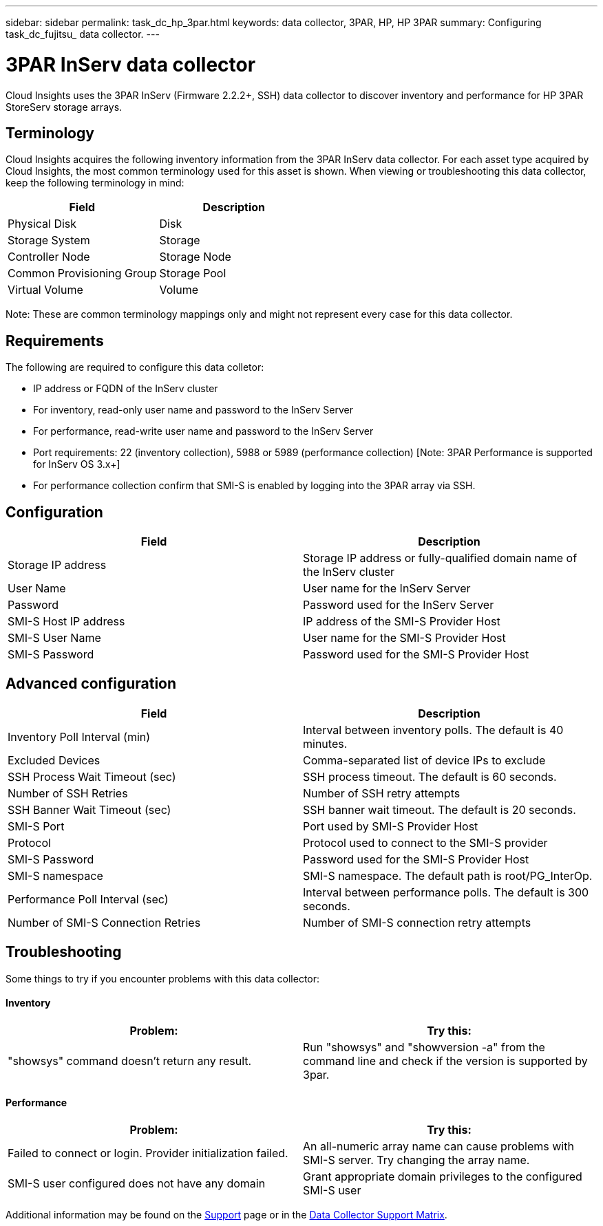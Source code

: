 ---
sidebar: sidebar
permalink: task_dc_hp_3par.html
keywords: data collector, 3PAR, HP, HP 3PAR 
summary: Configuring task_dc_fujitsu_ data collector. 
---

= 3PAR InServ data collector

:toc: macro
:hardbreaks:
:toclevels: 2
:nofooter:
:icons: font
:linkattrs:
:imagesdir: ./media/


[.lead] 

Cloud Insights uses the 3PAR InServ (Firmware 2.2.2+, SSH) data collector to discover inventory and performance for HP 3PAR StoreServ storage arrays.

== Terminology 

Cloud Insights acquires the following inventory information from the 3PAR InServ data collector. For each asset type acquired by Cloud Insights, the most common terminology used for this asset is shown. When viewing or troubleshooting this data collector, keep the following terminology in mind:

[cols=2*, options="header", cols"50,50"]
|===
|Field|Description
|Physical Disk|Disk
|Storage System|Storage
|Controller Node|Storage Node
|Common Provisioning Group|Storage Pool
|Virtual Volume|Volume
|===

Note: These are common terminology mappings only and might not represent every case for this data collector.

== Requirements

The following are required to configure this data colletor: 

* IP address or FQDN of the InServ cluster
* For inventory, read-only user name and password to the InServ Server
* For performance, read-write user name and password to the InServ Server
* Port requirements: 22 (inventory collection), 5988 or 5989 (performance collection) [Note: 3PAR Performance is supported for InServ OS 3.x+]
* For performance collection confirm that SMI-S is enabled by logging into the 3PAR array via SSH.


== Configuration

[cols=2*, options="header", cols"50,50"]
|===
|Field|Description
|Storage IP address|Storage IP address or fully-qualified domain name of the InServ cluster
|User Name|User name for the InServ Server
|Password|Password used for the InServ Server
|SMI-S Host IP address|IP address of the SMI-S Provider Host
|SMI-S User Name|User name for the SMI-S Provider Host
|SMI-S Password|Password used for the SMI-S Provider Host
|===

== Advanced configuration

[cols=2*, options="header", cols"50,50"]
|===
|Field|Description
|Inventory Poll Interval (min)|Interval between inventory polls. The default is 40 minutes. 
|Excluded Devices|Comma-separated list of device IPs to exclude
|SSH Process Wait Timeout (sec)|SSH process timeout. The default is 60 seconds. 
|Number of SSH Retries|Number of SSH retry attempts
|SSH Banner Wait Timeout (sec)|SSH banner wait timeout.  The default is 20 seconds. 
|SMI-S Port|Port used by SMI-S Provider Host
|Protocol|Protocol used to connect to the SMI-S provider
|SMI-S Password|Password used for the SMI-S Provider Host
|SMI-S namespace|SMI-S namespace. The default path is root/PG_InterOp. 
|Performance Poll Interval (sec)|Interval between performance polls. The default is 300 seconds.
|Number of SMI-S Connection Retries|Number of SMI-S connection retry attempts
|===

== Troubleshooting
Some things to try if you encounter problems with this data collector:

==== Inventory

////
error: "Cache server is waiting for the system manager"
Customer can take action.  What can customer do about this scenario?
////

[cols=2*, options="header", cols"50,50"]
|===
|Problem:|Try this:
|"showsys" command doesn't return any result.
|Run "showsys" and "showversion -a" from the command line and check if the version is supported by 3par.
|===

==== Performance

[cols=2*, options="header", cols"50,50"]
|===
|Problem:|Try this:
|Failed to connect or login. Provider initialization failed.
|An all-numeric array name can cause problems with SMI-S server. Try changing the array name.
|SMI-S user configured does not have any domain
|Grant appropriate domain privileges to the configured SMI-S user
|===

Additional information may be found on the link:concept_requesting_support.html[Support] page or in the link:https://docs.netapp.com/us-en/cloudinsights/CloudInsightsDataCollectorSupportMatrix.pdf[Data Collector Support Matrix].

